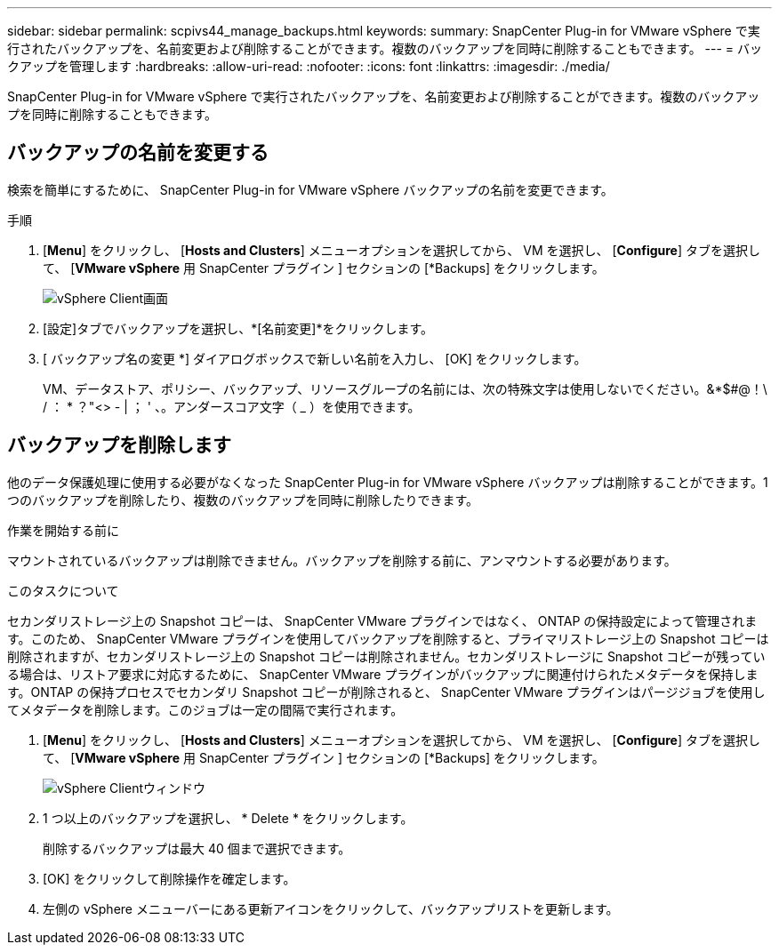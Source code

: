 ---
sidebar: sidebar 
permalink: scpivs44_manage_backups.html 
keywords:  
summary: SnapCenter Plug-in for VMware vSphere で実行されたバックアップを、名前変更および削除することができます。複数のバックアップを同時に削除することもできます。 
---
= バックアップを管理します
:hardbreaks:
:allow-uri-read: 
:nofooter: 
:icons: font
:linkattrs: 
:imagesdir: ./media/


[role="lead"]
SnapCenter Plug-in for VMware vSphere で実行されたバックアップを、名前変更および削除することができます。複数のバックアップを同時に削除することもできます。



== バックアップの名前を変更する

検索を簡単にするために、 SnapCenter Plug-in for VMware vSphere バックアップの名前を変更できます。

.手順
. [*Menu*] をクリックし、 [*Hosts and Clusters*] メニューオプションを選択してから、 VM を選択し、 [*Configure*] タブを選択して、 [*VMware vSphere* 用 SnapCenter プラグイン ] セクションの [*Backups] をクリックします。
+
image:scpivs44_image14.png["vSphere Client画面"]

. [設定]タブでバックアップを選択し、*[名前変更]*をクリックします。
. [ バックアップ名の変更 *] ダイアログボックスで新しい名前を入力し、 [OK] をクリックします。
+
VM、データストア、ポリシー、バックアップ、リソースグループの名前には、次の特殊文字は使用しないでください。&*$#@！\ / ： * ？"<> - | ； ' 、。アンダースコア文字（ _ ）を使用できます。





== バックアップを削除します

他のデータ保護処理に使用する必要がなくなった SnapCenter Plug-in for VMware vSphere バックアップは削除することができます。1 つのバックアップを削除したり、複数のバックアップを同時に削除したりできます。

.作業を開始する前に
マウントされているバックアップは削除できません。バックアップを削除する前に、アンマウントする必要があります。

.このタスクについて
セカンダリストレージ上の Snapshot コピーは、 SnapCenter VMware プラグインではなく、 ONTAP の保持設定によって管理されます。このため、 SnapCenter VMware プラグインを使用してバックアップを削除すると、プライマリストレージ上の Snapshot コピーは削除されますが、セカンダリストレージ上の Snapshot コピーは削除されません。セカンダリストレージに Snapshot コピーが残っている場合は、リストア要求に対応するために、 SnapCenter VMware プラグインがバックアップに関連付けられたメタデータを保持します。ONTAP の保持プロセスでセカンダリ Snapshot コピーが削除されると、 SnapCenter VMware プラグインはパージジョブを使用してメタデータを削除します。このジョブは一定の間隔で実行されます。

. [*Menu*] をクリックし、 [*Hosts and Clusters*] メニューオプションを選択してから、 VM を選択し、 [*Configure*] タブを選択して、 [*VMware vSphere* 用 SnapCenter プラグイン ] セクションの [*Backups] をクリックします。
+
image:scpivs44_image14.png["vSphere Clientウィンドウ"]

. 1 つ以上のバックアップを選択し、 * Delete * をクリックします。
+
削除するバックアップは最大 40 個まで選択できます。

. [OK] をクリックして削除操作を確定します。
. 左側の vSphere メニューバーにある更新アイコンをクリックして、バックアップリストを更新します。

